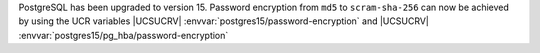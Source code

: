 PostgreSQL has been upgraded to version 15.
Password encryption from ``md5`` to ``scram-sha-256`` can now be achieved by using the UCR variables |UCSUCRV| :envvar:`postgres15/password-encryption` and |UCSUCRV| :envvar:`postgres15/pg_hba/password-encryption`
